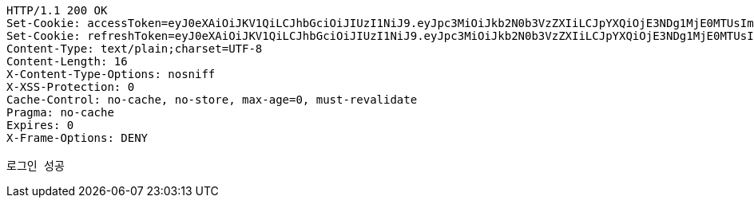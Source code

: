 [source,http,options="nowrap"]
----
HTTP/1.1 200 OK
Set-Cookie: accessToken=eyJ0eXAiOiJKV1QiLCJhbGciOiJIUzI1NiJ9.eyJpc3MiOiJkb2N0b3VzZXIiLCJpYXQiOjE3NDg1MjE0MTUsImV4cCI6MTc0ODUyMjMxNSwic3ViIjoiZTdkZmZjNWQtNDI4OS00MjBmLTkyZmItMWUwMjE2NGI0ZGE5Iiwicm9sZSI6IlJPTEVfRE9DVE9SIn0.yN6Z1CSkk11eJfsxw1q9Q5EKTHGEPiK5XTcJ_B4s6-g; Path=/; Max-Age=900; Expires=Thu, 29 May 2025 12:38:35 GMT; Secure; HttpOnly
Set-Cookie: refreshToken=eyJ0eXAiOiJKV1QiLCJhbGciOiJIUzI1NiJ9.eyJpc3MiOiJkb2N0b3VzZXIiLCJpYXQiOjE3NDg1MjE0MTUsImV4cCI6MTc0OTEyNjIxNSwic3ViIjoiZTdkZmZjNWQtNDI4OS00MjBmLTkyZmItMWUwMjE2NGI0ZGE5In0.vVhpUL3cuq8Yxqf0mUtKSCm4BybNF4Kf0Cx0RWowUFQ; Path=/; Max-Age=604800; Expires=Thu, 05 Jun 2025 12:23:35 GMT; Secure; HttpOnly
Content-Type: text/plain;charset=UTF-8
Content-Length: 16
X-Content-Type-Options: nosniff
X-XSS-Protection: 0
Cache-Control: no-cache, no-store, max-age=0, must-revalidate
Pragma: no-cache
Expires: 0
X-Frame-Options: DENY

로그인 성공
----